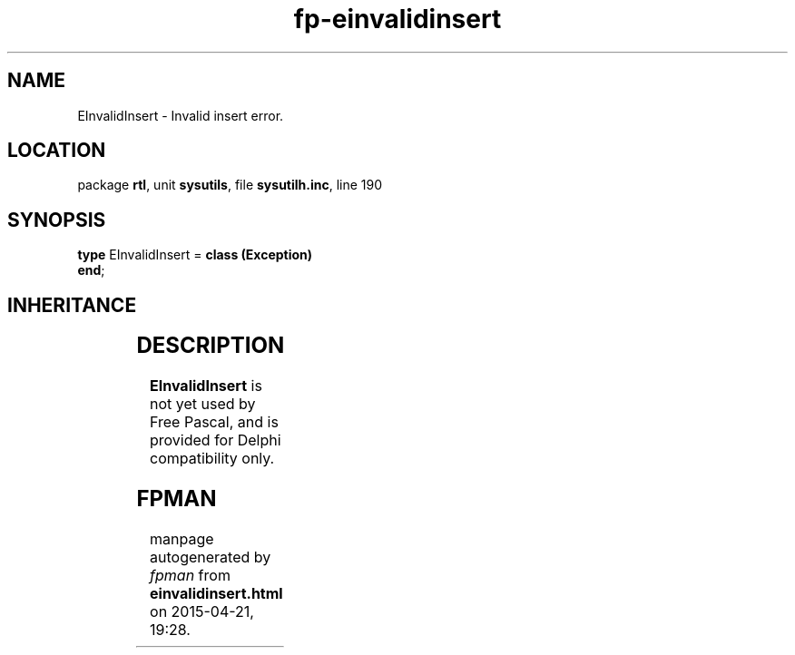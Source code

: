 .\" file autogenerated by fpman
.TH "fp-einvalidinsert" 3 "2014-03-14" "fpman" "Free Pascal Programmer's Manual"
.SH NAME
EInvalidInsert - Invalid insert error.
.SH LOCATION
package \fBrtl\fR, unit \fBsysutils\fR, file \fBsysutilh.inc\fR, line 190
.SH SYNOPSIS
\fBtype\fR EInvalidInsert = \fBclass (Exception)\fR
.br
\fBend\fR;
.SH INHERITANCE
.TS
l l
l l
l l.
\fBEInvalidInsert\fR	Invalid insert error.
\fBException\fR	Base class of all exceptions.
\fBTObject\fR	Base class of all classes.
.TE
.SH DESCRIPTION
\fBEInvalidInsert\fR is not yet used by Free Pascal, and is provided for Delphi compatibility only.


.SH FPMAN
manpage autogenerated by \fIfpman\fR from \fBeinvalidinsert.html\fR on 2015-04-21, 19:28.

